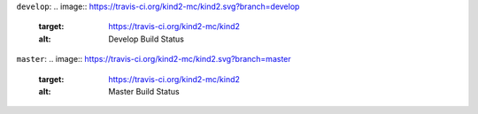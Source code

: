 ``develop``: 
.. image:: https://travis-ci.org/kind2-mc/kind2.svg?branch=develop
    :target: https://travis-ci.org/kind2-mc/kind2
    :alt: Develop Build Status


``master``: 
.. image:: https://travis-ci.org/kind2-mc/kind2.svg?branch=master
    :target: https://travis-ci.org/kind2-mc/kind2
    :alt: Master Build Status
